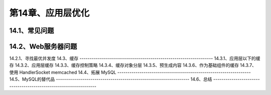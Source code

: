 
第14章、应用层优化
==============================================
14.1、常见问题
------------------------------------------------------------------
14.2、Web服务器问题
------------------------------------------------------------------
14.2.1、寻找最优并发度
14.3、缓存
------------------------------------------------------------------
14.3.1、应用层以下的缓存
14.3.2、应用层缓存
14.3.3、缓存控制策略
14.3.4、缓存对象分层
14.3.5、预生成内容
14.3.6、作为基础组件的缓存
14.3.7、使用 HandlerSocket memcached
14.4、拓展 MySQL
------------------------------------------------------------------
14.5、MySQL的替代品
------------------------------------------------------------------
14.6、总结
------------------------------------------------------------------